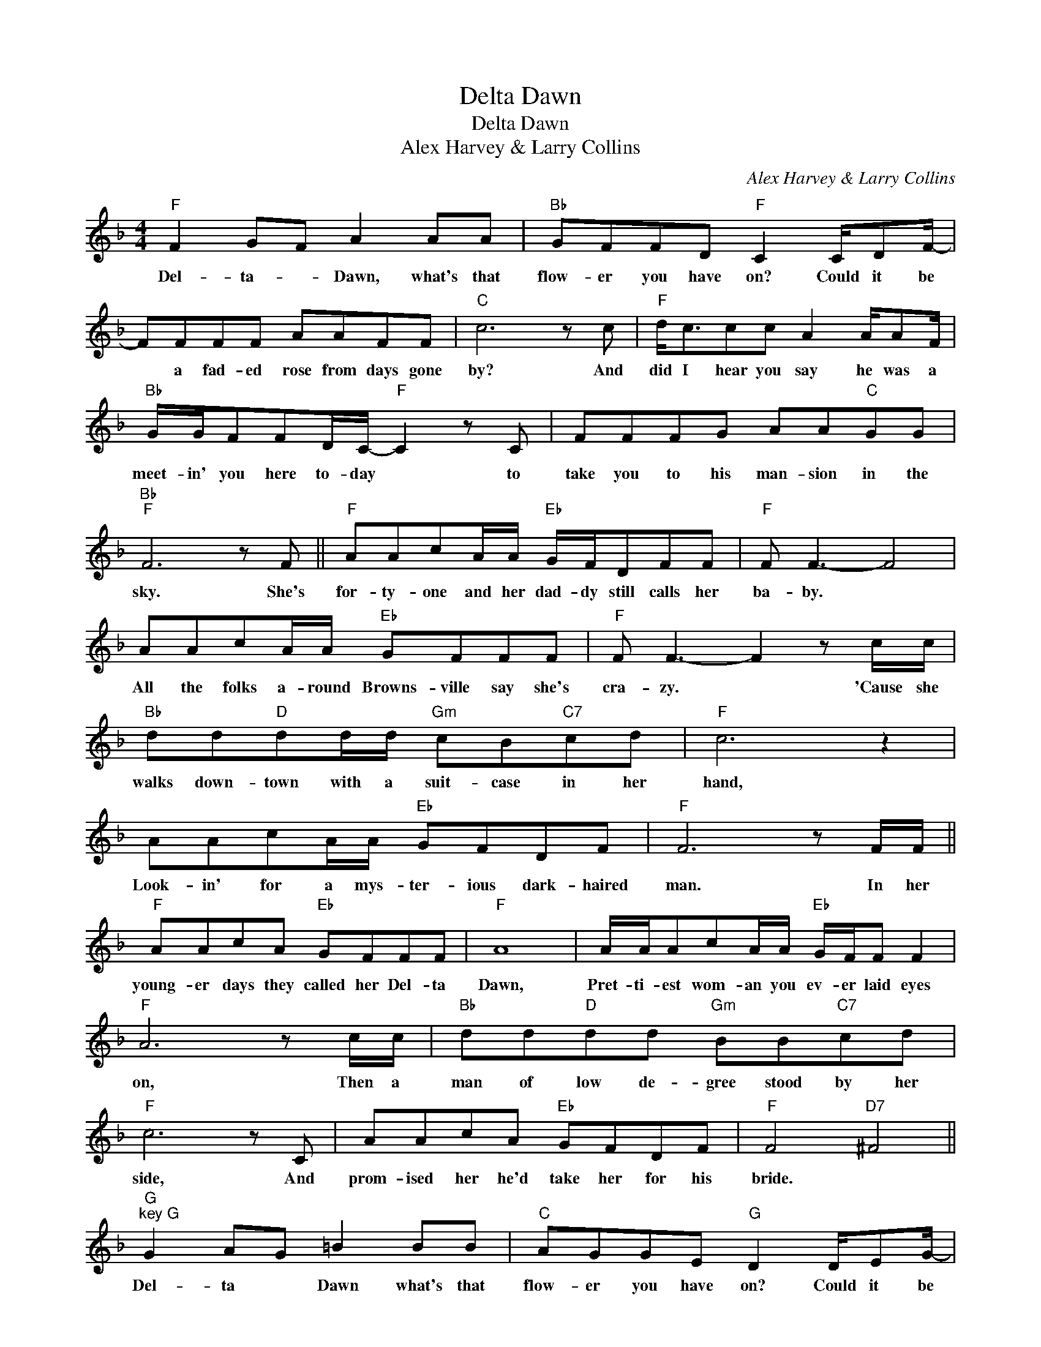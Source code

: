 X:1
T:Delta Dawn
T:Delta Dawn
T:Alex Harvey & Larry Collins
C:Alex Harvey & Larry Collins
Z:All Rights Reserved
L:1/8
M:4/4
K:F
V:1 treble 
%%MIDI program 40
%%MIDI control 7 100
%%MIDI control 10 64
V:1
"F" F2 GF A2 AA |"Bb" GFFD"F" C2 C/DF/- | FFFF AAFF |"C" c6 z c |"F" d<ccc A2 A/AF/ | %5
w: Del- ta- * Dawn, what's that|flow- er you have on? Could it be|* a fad- ed rose from days gone|by? And|did I hear you say he was a|
"Bb" G/G/FFD/C/-"F" C2 z C | FFFG AA"C"GG |"Bb""F" F6 z F ||"F" AAcA/A/"Eb" G/F/DFF |"F" F F3- F4 | %10
w: meet- in' you here to- day * to|take you to his man- sion in the|sky. She's|for- ty- one and her dad- dy still calls her|ba- by. *|
 AAcA/A/"Eb" GFFF |"F" F F3- F2 z c/c/ |"Bb" dd"D"dd/d/"Gm" cB"C7"cd |"F" c6 z2 | %14
w: All the folks a- round Browns- ville say she's|cra- zy. * 'Cause she|walks down- town with a suit- case in her|hand,|
 AAcA/A/"Eb" GFDF |"F" F6 z F/F/ ||"F" AAcA"Eb" GFFF |"F" A8 | A/A/AcA/A/"Eb" G/F/F F2 | %19
w: Look- in' for a mys- ter- ious dark- haired|man. In her|young- er days they called her Del- ta|Dawn,|Pret- ti- est wom- an you ev- er laid eyes|
"F" A6 z c/c/ |"Bb" dd"D"dd"Gm" BB"C7"cd |"F" c6 z C | AAcA"Eb" GFDF |"F" F4"D7" ^F4 || %24
w: on, Then a|man of low de- gree stood by her|side, And|prom- ised her he'd take her for his|bride. *|
"G""^key G" G2 AG =B2 BB |"C" AGGE"G" D2 D/EG/- | GGGG =BBGG |"D" d6 z d |"G" e<ddd =B2 B/BG/ | %29
w: Del- ta * Dawn what's that|flow- er you have on? Could it be|* a fad- ed rose from days gone|by? And|did I hear you say he was a|
"C" A/A/GGE/D/-"G" D2 z D |"G" GGGA =BB"D"AA |"C" G4"G" G4 |] %32
w: meet- in' you here to- day * to|take you to his man- sion in the|sky. *|

